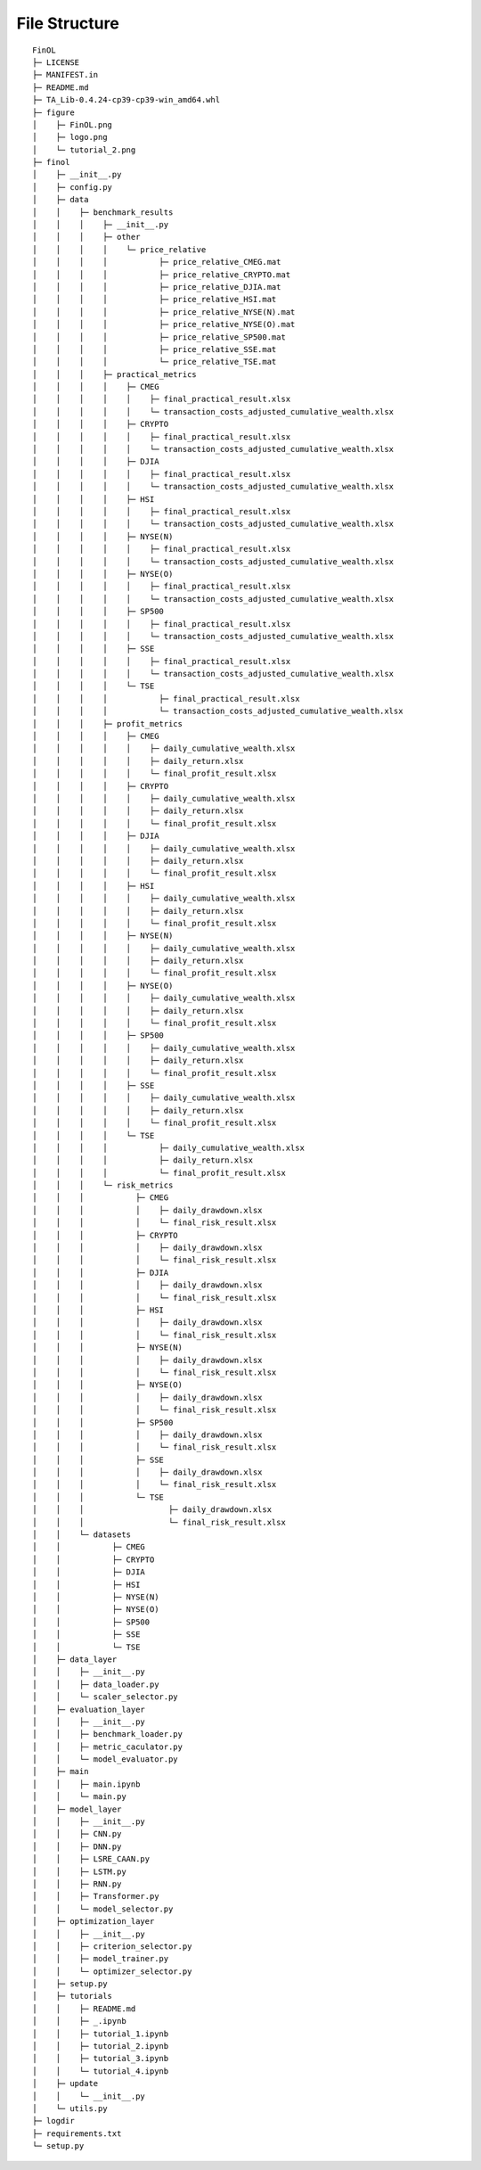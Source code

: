 File Structure
==============

::

   FinOL
   ├─ LICENSE
   ├─ MANIFEST.in
   ├─ README.md
   ├─ TA_Lib-0.4.24-cp39-cp39-win_amd64.whl
   ├─ figure
   │    ├─ FinOL.png
   │    ├─ logo.png
   │    └─ tutorial_2.png
   ├─ finol
   │    ├─ __init__.py
   │    ├─ config.py
   │    ├─ data
   │    │    ├─ benchmark_results
   │    │    │    ├─ __init__.py
   │    │    │    ├─ other
   │    │    │    │    └─ price_relative
   │    │    │    │           ├─ price_relative_CMEG.mat
   │    │    │    │           ├─ price_relative_CRYPTO.mat
   │    │    │    │           ├─ price_relative_DJIA.mat
   │    │    │    │           ├─ price_relative_HSI.mat
   │    │    │    │           ├─ price_relative_NYSE(N).mat
   │    │    │    │           ├─ price_relative_NYSE(O).mat
   │    │    │    │           ├─ price_relative_SP500.mat
   │    │    │    │           ├─ price_relative_SSE.mat
   │    │    │    │           └─ price_relative_TSE.mat
   │    │    │    ├─ practical_metrics
   │    │    │    │    ├─ CMEG
   │    │    │    │    │    ├─ final_practical_result.xlsx
   │    │    │    │    │    └─ transaction_costs_adjusted_cumulative_wealth.xlsx
   │    │    │    │    ├─ CRYPTO
   │    │    │    │    │    ├─ final_practical_result.xlsx
   │    │    │    │    │    └─ transaction_costs_adjusted_cumulative_wealth.xlsx
   │    │    │    │    ├─ DJIA
   │    │    │    │    │    ├─ final_practical_result.xlsx
   │    │    │    │    │    └─ transaction_costs_adjusted_cumulative_wealth.xlsx
   │    │    │    │    ├─ HSI
   │    │    │    │    │    ├─ final_practical_result.xlsx
   │    │    │    │    │    └─ transaction_costs_adjusted_cumulative_wealth.xlsx
   │    │    │    │    ├─ NYSE(N)
   │    │    │    │    │    ├─ final_practical_result.xlsx
   │    │    │    │    │    └─ transaction_costs_adjusted_cumulative_wealth.xlsx
   │    │    │    │    ├─ NYSE(O)
   │    │    │    │    │    ├─ final_practical_result.xlsx
   │    │    │    │    │    └─ transaction_costs_adjusted_cumulative_wealth.xlsx
   │    │    │    │    ├─ SP500
   │    │    │    │    │    ├─ final_practical_result.xlsx
   │    │    │    │    │    └─ transaction_costs_adjusted_cumulative_wealth.xlsx
   │    │    │    │    ├─ SSE
   │    │    │    │    │    ├─ final_practical_result.xlsx
   │    │    │    │    │    └─ transaction_costs_adjusted_cumulative_wealth.xlsx
   │    │    │    │    └─ TSE
   │    │    │    │           ├─ final_practical_result.xlsx
   │    │    │    │           └─ transaction_costs_adjusted_cumulative_wealth.xlsx
   │    │    │    ├─ profit_metrics
   │    │    │    │    ├─ CMEG
   │    │    │    │    │    ├─ daily_cumulative_wealth.xlsx
   │    │    │    │    │    ├─ daily_return.xlsx
   │    │    │    │    │    └─ final_profit_result.xlsx
   │    │    │    │    ├─ CRYPTO
   │    │    │    │    │    ├─ daily_cumulative_wealth.xlsx
   │    │    │    │    │    ├─ daily_return.xlsx
   │    │    │    │    │    └─ final_profit_result.xlsx
   │    │    │    │    ├─ DJIA
   │    │    │    │    │    ├─ daily_cumulative_wealth.xlsx
   │    │    │    │    │    ├─ daily_return.xlsx
   │    │    │    │    │    └─ final_profit_result.xlsx
   │    │    │    │    ├─ HSI
   │    │    │    │    │    ├─ daily_cumulative_wealth.xlsx
   │    │    │    │    │    ├─ daily_return.xlsx
   │    │    │    │    │    └─ final_profit_result.xlsx
   │    │    │    │    ├─ NYSE(N)
   │    │    │    │    │    ├─ daily_cumulative_wealth.xlsx
   │    │    │    │    │    ├─ daily_return.xlsx
   │    │    │    │    │    └─ final_profit_result.xlsx
   │    │    │    │    ├─ NYSE(O)
   │    │    │    │    │    ├─ daily_cumulative_wealth.xlsx
   │    │    │    │    │    ├─ daily_return.xlsx
   │    │    │    │    │    └─ final_profit_result.xlsx
   │    │    │    │    ├─ SP500
   │    │    │    │    │    ├─ daily_cumulative_wealth.xlsx
   │    │    │    │    │    ├─ daily_return.xlsx
   │    │    │    │    │    └─ final_profit_result.xlsx
   │    │    │    │    ├─ SSE
   │    │    │    │    │    ├─ daily_cumulative_wealth.xlsx
   │    │    │    │    │    ├─ daily_return.xlsx
   │    │    │    │    │    └─ final_profit_result.xlsx
   │    │    │    │    └─ TSE
   │    │    │    │           ├─ daily_cumulative_wealth.xlsx
   │    │    │    │           ├─ daily_return.xlsx
   │    │    │    │           └─ final_profit_result.xlsx
   │    │    │    └─ risk_metrics
   │    │    │           ├─ CMEG
   │    │    │           │    ├─ daily_drawdown.xlsx
   │    │    │           │    └─ final_risk_result.xlsx
   │    │    │           ├─ CRYPTO
   │    │    │           │    ├─ daily_drawdown.xlsx
   │    │    │           │    └─ final_risk_result.xlsx
   │    │    │           ├─ DJIA
   │    │    │           │    ├─ daily_drawdown.xlsx
   │    │    │           │    └─ final_risk_result.xlsx
   │    │    │           ├─ HSI
   │    │    │           │    ├─ daily_drawdown.xlsx
   │    │    │           │    └─ final_risk_result.xlsx
   │    │    │           ├─ NYSE(N)
   │    │    │           │    ├─ daily_drawdown.xlsx
   │    │    │           │    └─ final_risk_result.xlsx
   │    │    │           ├─ NYSE(O)
   │    │    │           │    ├─ daily_drawdown.xlsx
   │    │    │           │    └─ final_risk_result.xlsx
   │    │    │           ├─ SP500
   │    │    │           │    ├─ daily_drawdown.xlsx
   │    │    │           │    └─ final_risk_result.xlsx
   │    │    │           ├─ SSE
   │    │    │           │    ├─ daily_drawdown.xlsx
   │    │    │           │    └─ final_risk_result.xlsx
   │    │    │           └─ TSE
   │    │    │                  ├─ daily_drawdown.xlsx
   │    │    │                  └─ final_risk_result.xlsx
   │    │    └─ datasets
   │    │           ├─ CMEG
   │    │           ├─ CRYPTO
   │    │           ├─ DJIA
   │    │           ├─ HSI
   │    │           ├─ NYSE(N)
   │    │           ├─ NYSE(O)
   │    │           ├─ SP500
   │    │           ├─ SSE
   │    │           └─ TSE
   │    ├─ data_layer
   │    │    ├─ __init__.py
   │    │    ├─ data_loader.py
   │    │    └─ scaler_selector.py
   │    ├─ evaluation_layer
   │    │    ├─ __init__.py
   │    │    ├─ benchmark_loader.py
   │    │    ├─ metric_caculator.py
   │    │    └─ model_evaluator.py
   │    ├─ main
   │    │    ├─ main.ipynb
   │    │    └─ main.py
   │    ├─ model_layer
   │    │    ├─ __init__.py
   │    │    ├─ CNN.py
   │    │    ├─ DNN.py
   │    │    ├─ LSRE_CAAN.py
   │    │    ├─ LSTM.py
   │    │    ├─ RNN.py
   │    │    ├─ Transformer.py
   │    │    └─ model_selector.py
   │    ├─ optimization_layer
   │    │    ├─ __init__.py
   │    │    ├─ criterion_selector.py
   │    │    ├─ model_trainer.py
   │    │    └─ optimizer_selector.py
   │    ├─ setup.py
   │    ├─ tutorials
   │    │    ├─ README.md
   │    │    ├─ _.ipynb
   │    │    ├─ tutorial_1.ipynb
   │    │    ├─ tutorial_2.ipynb
   │    │    ├─ tutorial_3.ipynb
   │    │    └─ tutorial_4.ipynb
   │    ├─ update
   │    │    └─ __init__.py
   │    └─ utils.py
   ├─ logdir
   ├─ requirements.txt
   └─ setup.py
